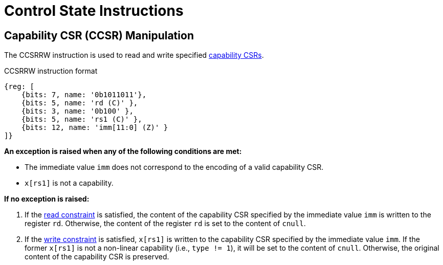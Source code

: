 :reproducible:

= Control State Instructions

[#ccsr-man]
== Capability CSR (CCSR) Manipulation

The CCSRRW instruction is used to read and write specified link:#ccsrs-list[capability CSRs].

.CCSRRW instruction format
[wavedrom,,svg]
....
{reg: [
    {bits: 7, name: '0b1011011'},
    {bits: 5, name: 'rd (C)' },
    {bits: 3, name: '0b100' },
    {bits: 5, name: 'rs1 (C)' },
    {bits: 12, name: 'imm[11:0] (Z)' }
]}
....

*An exception is raised when any of the following conditions are met:*

* The immediate value `imm` does not correspond to the encoding of a valid capability CSR.
* `x[rs1]` is not a capability.

*If no exception is raised:*

. If the link:#ccsr-man-constr[read constraint] is satisfied, the content of the capability CSR specified by the immediate value `imm` is written to the register `rd`.
Otherwise, the content of the register `rd` is set to the content of `cnull`.
. If the link:#ccsr-man-constr[write constraint] is satisfied, `x[rs1]` is written to the capability CSR specified by the immediate value `imm`.
If the former `x[rs1]` is not a non-linear capability (i.e., `type != 1`), it will be set to the content of `cnull`.
Otherwise, the original content of the capability CSR is preserved.
